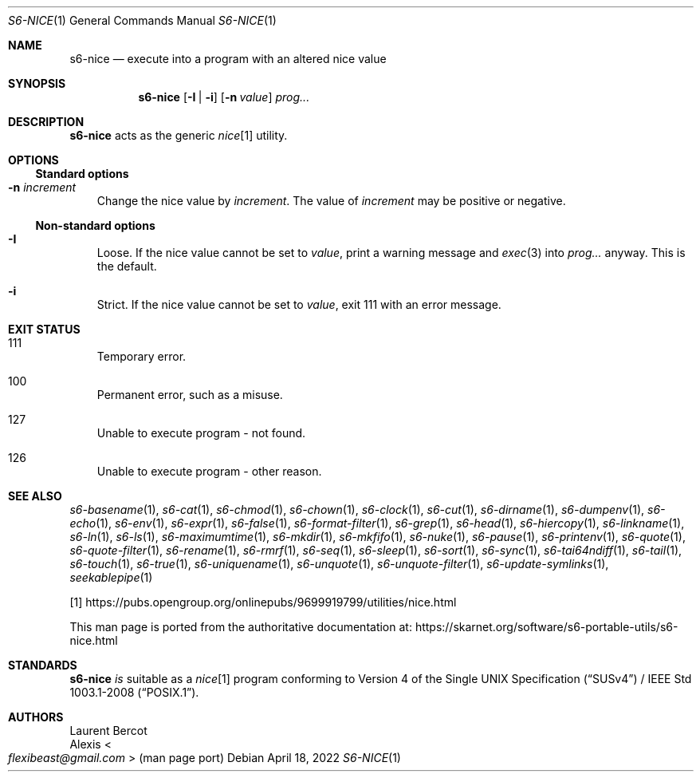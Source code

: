 .Dd April 18, 2022
.Dt S6-NICE 1
.Os
.Sh NAME
.Nm s6-nice
.Nd execute into a program with an altered nice value
.Sh SYNOPSIS
.Nm
.Op Fl I | Fl i
.Op Fl n Ar value
.Ar prog...
.Sh DESCRIPTION
.Nm
acts as the generic
.Pa nice Ns
[1] utility.
.Sh OPTIONS
.Ss Standard options
.Bl -tag -width x
.It Fl n Ar increment
Change the nice value by
.Ar increment .
The value of
.Ar increment
may be positive or negative.
.El
.Ss Non-standard options
.Bl -tag -width x
.It Fl I
Loose.
If the nice value cannot be set to
.Ar value ,
print a warning message and
.Xr exec 3
into
.Ar prog...
anyway.
This is the default.
.It Fl i
Strict.
If the nice value cannot be set to
.Ar value ,
exit 111 with an error message.
.El
.Sh EXIT STATUS
.Bl -tag -width x
.It 111
Temporary error.
.It 100
Permanent error, such as a misuse.
.It 127
Unable to execute program - not found.
.It 126
Unable to execute program - other reason.
.El
.Sh SEE ALSO
.Xr s6-basename 1 ,
.Xr s6-cat 1 ,
.Xr s6-chmod 1 ,
.Xr s6-chown 1 ,
.Xr s6-clock 1 ,
.Xr s6-cut 1 ,
.Xr s6-dirname 1 ,
.Xr s6-dumpenv 1 ,
.Xr s6-echo 1 ,
.Xr s6-env 1 ,
.Xr s6-expr 1 ,
.Xr s6-false 1 ,
.Xr s6-format-filter 1 ,
.Xr s6-grep 1 ,
.Xr s6-head 1 ,
.Xr s6-hiercopy 1 ,
.Xr s6-linkname 1 ,
.Xr s6-ln 1 ,
.Xr s6-ls 1 ,
.Xr s6-maximumtime 1 ,
.Xr s6-mkdir 1 ,
.Xr s6-mkfifo 1 ,
.Xr s6-nuke 1 ,
.Xr s6-pause 1 ,
.Xr s6-printenv 1 ,
.Xr s6-quote 1 ,
.Xr s6-quote-filter 1 ,
.Xr s6-rename 1 ,
.Xr s6-rmrf 1 ,
.Xr s6-seq 1 ,
.Xr s6-sleep 1 ,
.Xr s6-sort 1 ,
.Xr s6-sync 1 ,
.Xr s6-tai64ndiff 1 ,
.Xr s6-tail 1 ,
.Xr s6-touch 1 ,
.Xr s6-true 1 ,
.Xr s6-uniquename 1 ,
.Xr s6-unquote 1 ,
.Xr s6-unquote-filter 1 ,
.Xr s6-update-symlinks 1 ,
.Xr seekablepipe 1
.Pp
[1]
.Lk https://pubs.opengroup.org/onlinepubs/9699919799/utilities/nice.html
.Pp
This man page is ported from the authoritative documentation at:
.Lk https://skarnet.org/software/s6-portable-utils/s6-nice.html
.Sh STANDARDS
.Nm
.Em is
suitable as a
.Pa nice Ns
[1] program conforming to
.St -susv4 /
.St -p1003.1-2008 .
.Sh AUTHORS
.An Laurent Bercot
.An Alexis Ao Mt flexibeast@gmail.com Ac (man page port)
